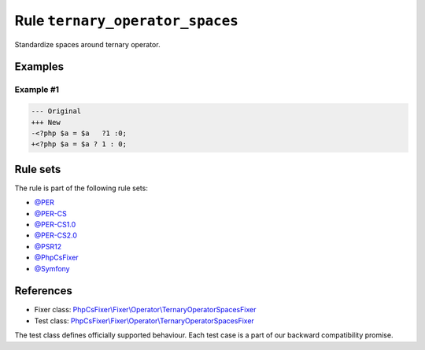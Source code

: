 ================================
Rule ``ternary_operator_spaces``
================================

Standardize spaces around ternary operator.

Examples
--------

Example #1
~~~~~~~~~~

.. code-block:: diff

   --- Original
   +++ New
   -<?php $a = $a   ?1 :0;
   +<?php $a = $a ? 1 : 0;

Rule sets
---------

The rule is part of the following rule sets:

- `@PER <./../../ruleSets/PER.rst>`_
- `@PER-CS <./../../ruleSets/PER-CS.rst>`_
- `@PER-CS1.0 <./../../ruleSets/PER-CS1.0.rst>`_
- `@PER-CS2.0 <./../../ruleSets/PER-CS2.0.rst>`_
- `@PSR12 <./../../ruleSets/PSR12.rst>`_
- `@PhpCsFixer <./../../ruleSets/PhpCsFixer.rst>`_
- `@Symfony <./../../ruleSets/Symfony.rst>`_

References
----------

- Fixer class: `PhpCsFixer\\Fixer\\Operator\\TernaryOperatorSpacesFixer <./../../../src/Fixer/Operator/TernaryOperatorSpacesFixer.php>`_
- Test class: `PhpCsFixer\\Fixer\\Operator\\TernaryOperatorSpacesFixer <./../../../tests/Fixer/Operator/TernaryOperatorSpacesFixerTest.php>`_

The test class defines officially supported behaviour. Each test case is a part of our backward compatibility promise.
